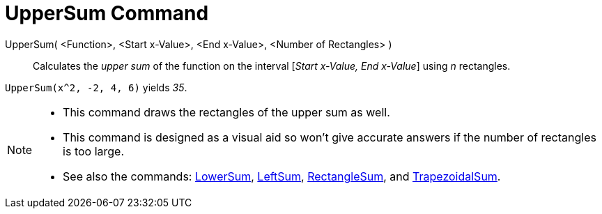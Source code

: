 = UpperSum Command
:page-en: commands/UpperSum
ifdef::env-github[:imagesdir: /en/modules/ROOT/assets/images]

UpperSum( <Function>, <Start x-Value>, <End x-Value>, <Number of Rectangles> )::
  Calculates the _upper sum_ of the function on the interval [_Start x-Value, End x-Value_] using _n_ rectangles.

[EXAMPLE]
====

`++UpperSum(x^2, -2, 4, 6)++` yields _35_.

====

[NOTE]
====

* This command draws the rectangles of the upper sum as well.
* This command is designed as a visual aid so won't give accurate answers if the number of rectangles is too large.
* See also the commands: xref:/commands/LowerSum.adoc[LowerSum], xref:/commands/LeftSum.adoc[LeftSum],
xref:/commands/RectangleSum.adoc[RectangleSum], and xref:/commands/TrapezoidalSum.adoc[TrapezoidalSum].

====
